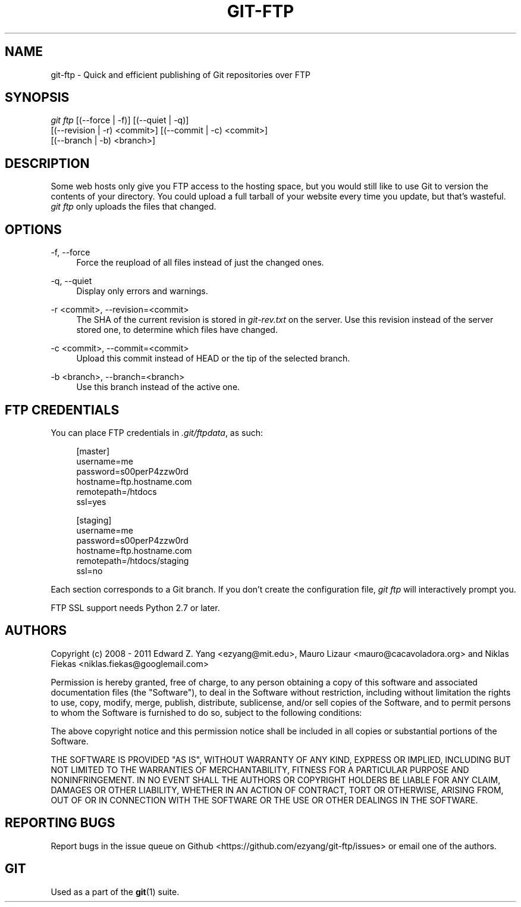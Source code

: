 .TH GIT\-FTP 1 18/10/2011 HEAD "Git Manual"
.SH "NAME"
git-ftp \- Quick and efficient publishing of Git repositories over FTP


.SH "SYNOPSIS"
.sp
.nf
\fIgit ftp\fR [(\-\-force | \-f)] [(\-\-quiet | \-q)]
        [(\-\-revision | \-r) <commit>] [(\-\-commit | \-c) <commit>]
        [(\-\-branch | \-b) <branch>]
.fi
.sp


.SH "DESCRIPTION"
.sp
Some web hosts only give you FTP access to the hosting space, but you would
still like to use Git to version the contents of your directory. You could
upload a full tarball of your website every time you update, but that's
wasteful. \fIgit ftp\fR only uploads the files that changed.


.SH "OPTIONS"

.PP
\-f, \-\-force
.RS 4
Force the reupload of all files instead of just the changed ones\&.
.RE

.PP
\-q, \-\-quiet
.RS 4
Display only errors and warnings\&.
.RE

.PP
\-r <commit>, \-\-revision=<commit>
.RS 4
The SHA of the current revision is stored in \fIgit-rev.txt\fR on the server.
Use this revision instead of the server stored one, to determine which files
have changed\&.
.RE

.PP
\-c <commit>, \-\-commit=<commit>
.RS 4
Upload this commit instead of HEAD or the tip of the selected branch\&.
.RE

.PP
\-b <branch>, \-\-branch=<branch>
.RS 4
Use this branch instead of the active one\&.
.RE


.SH "FTP CREDENTIALS"
.sp
You can place FTP credentials in \fI.git/ftpdata\fR, as such:
.sp
.if n \{\
.RS 4
.\}
.nf
[master]
username=me
password=s00perP4zzw0rd
hostname=ftp.hostname.com
remotepath=/htdocs
ssl=yes

[staging]
username=me
password=s00perP4zzw0rd
hostname=ftp.hostname.com
remotepath=/htdocs/staging
ssl=no
.fi
.if n \{\
.RE
.\}
.sp
Each section corresponds to a Git branch. If you don't create the configuration
file, \fIgit ftp\fR will interactively prompt you.
.sp
FTP SSL support needs Python 2.7 or later.


.SH "AUTHORS"
.sp
Copyright (c) 2008 - 2011
Edward Z. Yang <ezyang@mit.edu>, Mauro Lizaur <mauro@cacavoladora.org> and
Niklas Fiekas <niklas.fiekas@googlemail.com>
.sp
Permission is hereby granted, free of charge, to any person
obtaining a copy of this software and associated documentation
files (the "Software"), to deal in the Software without
restriction, including without limitation the rights to use,
copy, modify, merge, publish, distribute, sublicense, and/or sell
copies of the Software, and to permit persons to whom the
Software is furnished to do so, subject to the following
conditions:
.sp
The above copyright notice and this permission notice shall be
included in all copies or substantial portions of the Software.
.sp
THE SOFTWARE IS PROVIDED "AS IS", WITHOUT WARRANTY OF ANY KIND,
EXPRESS OR IMPLIED, INCLUDING BUT NOT LIMITED TO THE WARRANTIES
OF MERCHANTABILITY, FITNESS FOR A PARTICULAR PURPOSE AND
NONINFRINGEMENT. IN NO EVENT SHALL THE AUTHORS OR COPYRIGHT
HOLDERS BE LIABLE FOR ANY CLAIM, DAMAGES OR OTHER LIABILITY,
WHETHER IN AN ACTION OF CONTRACT, TORT OR OTHERWISE, ARISING
FROM, OUT OF OR IN CONNECTION WITH THE SOFTWARE OR THE USE OR
OTHER DEALINGS IN THE SOFTWARE.


.SH "REPORTING BUGS"
Report bugs in the issue queue on Github
<https://github.com/ezyang/git-ftp/issues> or email one of the authors.


.SH "GIT"
.sp
Used as a part of the \fBgit\fR(1) suite.
